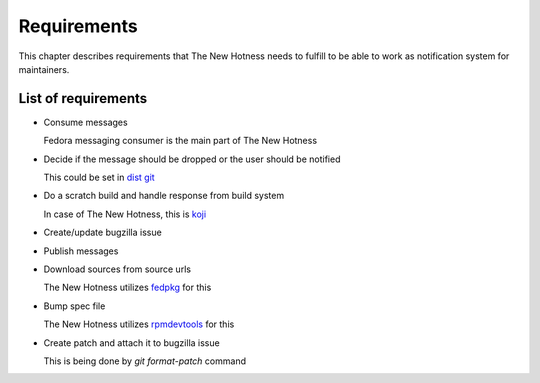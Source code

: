 Requirements
============

This chapter describes requirements that The New Hotness needs to fulfill to be
able to work as notification system for maintainers.

List of requirements
--------------------

* Consume messages

  Fedora messaging consumer is the main part of The New Hotness

* Decide if the message should be dropped or the user should be notified

  This could be set in `dist git <https://src.fedoraproject.org>`_

* Do a scratch build and handle response from build system

  In case of The New Hotness, this is `koji <https://pagure.io/koji/>`_

* Create/update bugzilla issue

* Publish messages

* Download sources from source urls

  The New Hotness utilizes `fedpkg <https://pagure.io/fedpkg>`_ for this

* Bump spec file

  The New Hotness utilizes `rpmdevtools <https://fedoraproject.org/wiki/Rpmdevtools>`_ for this

* Create patch and attach it to bugzilla issue

  This is being done by `git format-patch` command
